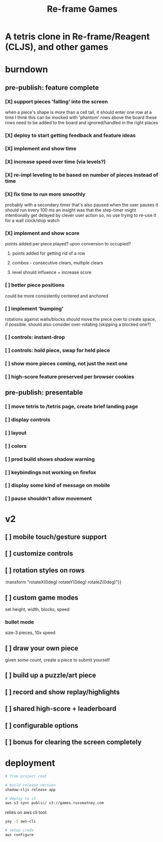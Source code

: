 #+TITLE: Re-frame Games

* A tetris clone in Re-frame/Reagent (CLJS), and other games
* burndown
** pre-publish: feature complete
*** [X] support pieces 'falling' into the screen
when a piece's shape is more than a cell tall, it should enter one row at a time
I think this can be mocked with 'phantom' rows above the board
these rows need to be added to the board and ignored/handled in the right places
*** [X] deploy to start getting feedback and feature ideas
*** [X] implement and show time
*** [X] increase speed over time (via levels?)
*** [X] re-impl leveling to be based on number of pieces instead of time
*** [X] fix time to run more smoothly
probably with a secondary timer that's also paused when the user pauses it
should run every 100 ms
an insight was that the step-timer might intentionally get delayed by clever
user action
so, no use trying to re-use it for a wall clock/stop watch
*** [X] implement and show score
points added per piece played? upon conversion to occupied?
**** points added for getting rid of a row
**** combos - consecutive clears, multiple clears
**** level should influence + increase score
*** [ ] better piece positions
could be more consistently centered and anchored
*** [ ] implement 'bumping'
rotations against walls/blocks should move the piece over to create space, if
possible.
should also consider over-rotating (skipping a blocked one?)
*** [ ] controls: instant-drop
*** [ ] controls: hold piece, swap for held piece
*** [ ] show more pieces coming, not just the next one
*** [ ] high-score feature preserved per browser cookies
** pre-publish: presentable
*** [ ] move tetris to /tetris page, create brief landing page
*** [ ] display controls
*** [ ] layout
*** [ ] colors
*** [ ] prod build shows shadow warning
*** [ ] keybindings not working on firefox
*** [ ] display some kind of message on mobile
*** [ ] pause shouldn't allow movement
* v2
** [ ] mobile touch/gesture support
** [ ] customize controls
** [ ] rotation styles on rows
:transform "rotateX(0deg) rotateY(0deg) rotateZ(0deg)"}}
** [ ] custom game modes
set height, width, blocks, speed
*** bullet mode
size-3 pieces, 10x speed
** [ ] draw your own piece
given some count, create a piece to submit yourself
** [ ] build up a puzzle/art piece
** [ ] record and show replay/highlights
** [ ] shared high-score + leaderboard
** [ ] configurable options
** [ ] bonus for clearing the screen completely
* deployment
#+BEGIN_SRC sh
# from project root

# build release version
shadow-cljs release app

# deploy to s3
aws s3 sync public/ s3://games.russmatney.com
#+END_SRC

relies on aws cli tool:

#+BEGIN_SRC zsh
yay -S aws-cli

# setup creds
aws configure
#+END_SRC
